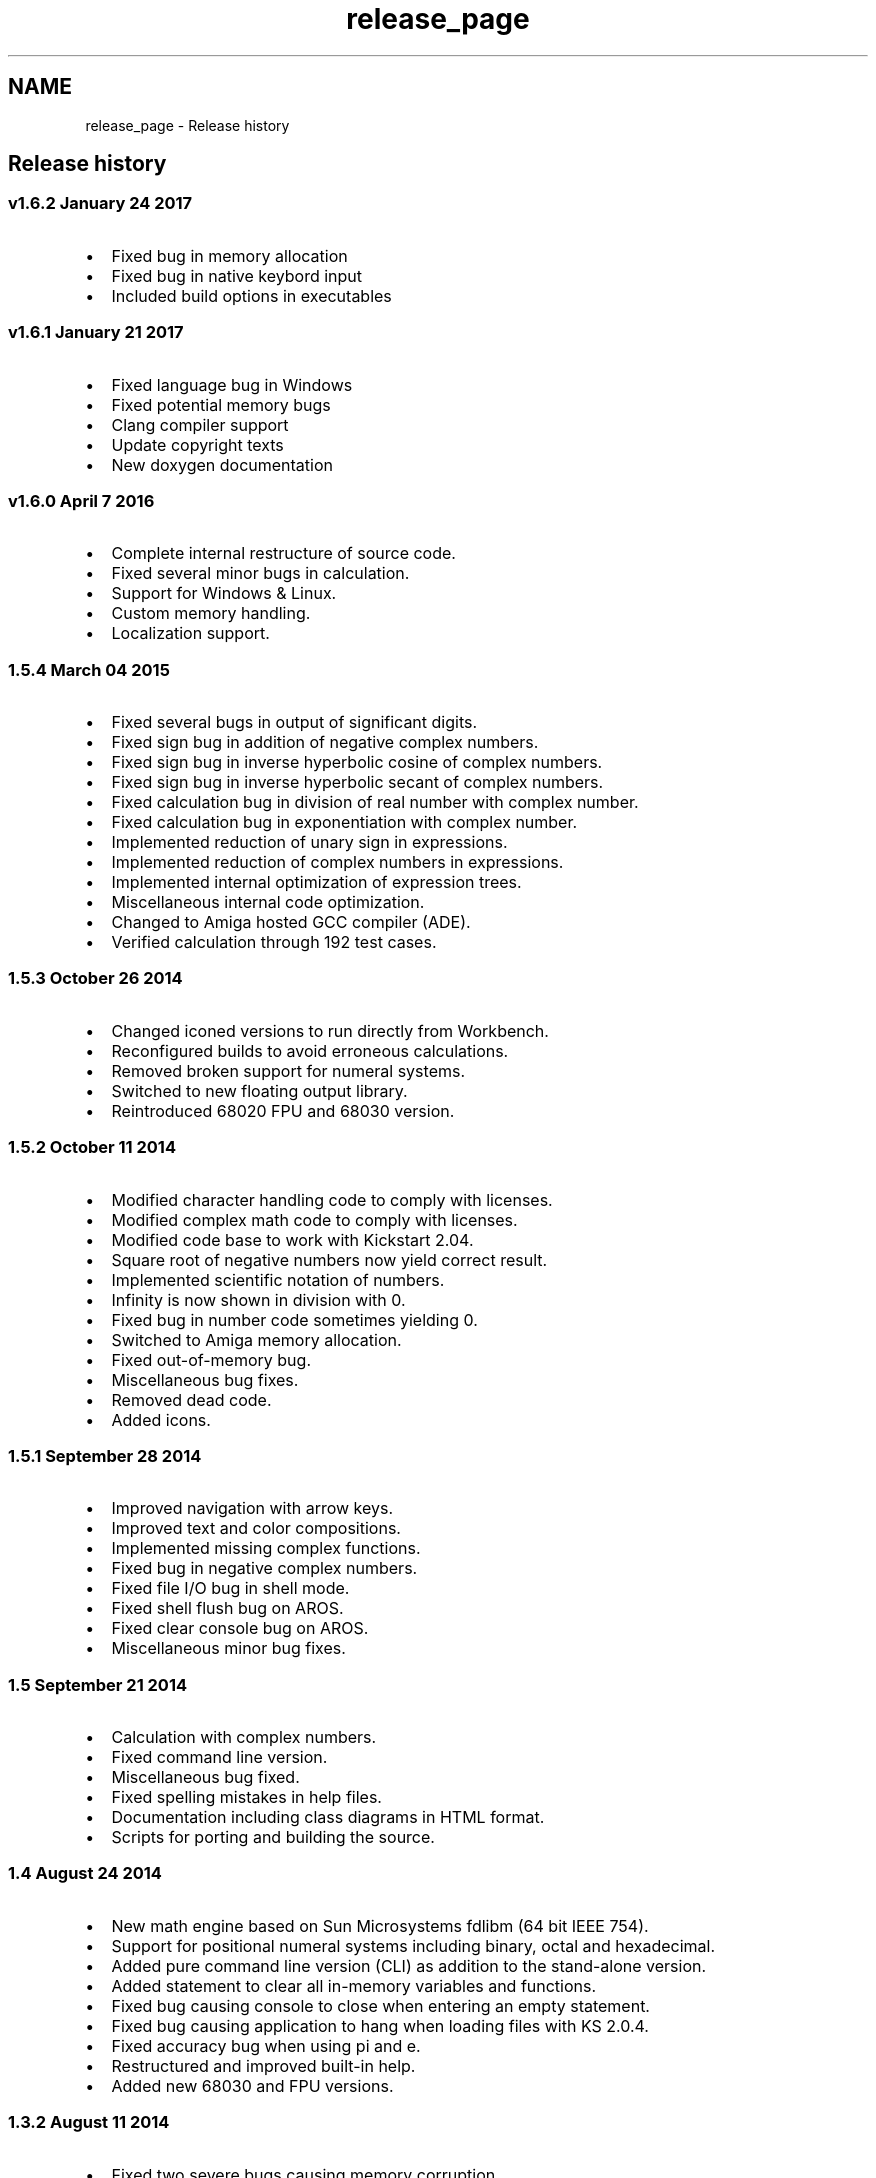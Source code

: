 .TH "release_page" 3 "Tue Jan 24 2017" "Version 1.6.2" "amath" \" -*- nroff -*-
.ad l
.nh
.SH NAME
release_page \- Release history 

.SH "Release history"
.PP
.SS "v1\&.6\&.2 January 24 2017"
.IP "\(bu" 2
Fixed bug in memory allocation
.IP "\(bu" 2
Fixed bug in native keybord input
.IP "\(bu" 2
Included build options in executables
.PP
.SS "v1\&.6\&.1 January 21 2017"
.IP "\(bu" 2
Fixed language bug in Windows
.IP "\(bu" 2
Fixed potential memory bugs
.IP "\(bu" 2
Clang compiler support
.IP "\(bu" 2
Update copyright texts
.IP "\(bu" 2
New doxygen documentation
.PP
.SS "v1\&.6\&.0 April 7 2016"
.IP "\(bu" 2
Complete internal restructure of source code\&.
.IP "\(bu" 2
Fixed several minor bugs in calculation\&.
.IP "\(bu" 2
Support for Windows & Linux\&.
.IP "\(bu" 2
Custom memory handling\&.
.IP "\(bu" 2
Localization support\&.
.PP
.SS "1\&.5\&.4 March 04 2015"
.IP "\(bu" 2
Fixed several bugs in output of significant digits\&.
.IP "\(bu" 2
Fixed sign bug in addition of negative complex numbers\&.
.IP "\(bu" 2
Fixed sign bug in inverse hyperbolic cosine of complex numbers\&.
.IP "\(bu" 2
Fixed sign bug in inverse hyperbolic secant of complex numbers\&.
.IP "\(bu" 2
Fixed calculation bug in division of real number with complex number\&.
.IP "\(bu" 2
Fixed calculation bug in exponentiation with complex number\&.
.IP "\(bu" 2
Implemented reduction of unary sign in expressions\&.
.IP "\(bu" 2
Implemented reduction of complex numbers in expressions\&.
.IP "\(bu" 2
Implemented internal optimization of expression trees\&.
.IP "\(bu" 2
Miscellaneous internal code optimization\&.
.IP "\(bu" 2
Changed to Amiga hosted GCC compiler (ADE)\&.
.IP "\(bu" 2
Verified calculation through 192 test cases\&.
.PP
.SS "1\&.5\&.3 October 26 2014"
.IP "\(bu" 2
Changed iconed versions to run directly from Workbench\&.
.IP "\(bu" 2
Reconfigured builds to avoid erroneous calculations\&.
.IP "\(bu" 2
Removed broken support for numeral systems\&.
.IP "\(bu" 2
Switched to new floating output library\&.
.IP "\(bu" 2
Reintroduced 68020 FPU and 68030 version\&.
.PP
.SS "1\&.5\&.2 October 11 2014"
.IP "\(bu" 2
Modified character handling code to comply with licenses\&.
.IP "\(bu" 2
Modified complex math code to comply with licenses\&.
.IP "\(bu" 2
Modified code base to work with Kickstart 2\&.04\&.
.IP "\(bu" 2
Square root of negative numbers now yield correct result\&.
.IP "\(bu" 2
Implemented scientific notation of numbers\&.
.IP "\(bu" 2
Infinity is now shown in division with 0\&.
.IP "\(bu" 2
Fixed bug in number code sometimes yielding 0\&.
.IP "\(bu" 2
Switched to Amiga memory allocation\&.
.IP "\(bu" 2
Fixed out-of-memory bug\&.
.IP "\(bu" 2
Miscellaneous bug fixes\&.
.IP "\(bu" 2
Removed dead code\&.
.IP "\(bu" 2
Added icons\&.
.PP
.SS "1\&.5\&.1 September 28 2014"
.IP "\(bu" 2
Improved navigation with arrow keys\&.
.IP "\(bu" 2
Improved text and color compositions\&.
.IP "\(bu" 2
Implemented missing complex functions\&.
.IP "\(bu" 2
Fixed bug in negative complex numbers\&.
.IP "\(bu" 2
Fixed file I/O bug in shell mode\&.
.IP "\(bu" 2
Fixed shell flush bug on AROS\&.
.IP "\(bu" 2
Fixed clear console bug on AROS\&.
.IP "\(bu" 2
Miscellaneous minor bug fixes\&.
.PP
.SS "1\&.5 September 21 2014"
.IP "\(bu" 2
Calculation with complex numbers\&.
.IP "\(bu" 2
Fixed command line version\&.
.IP "\(bu" 2
Miscellaneous bug fixed\&.
.IP "\(bu" 2
Fixed spelling mistakes in help files\&.
.IP "\(bu" 2
Documentation including class diagrams in HTML format\&.
.IP "\(bu" 2
Scripts for porting and building the source\&.
.PP
.SS "1\&.4 August 24 2014"
.IP "\(bu" 2
New math engine based on Sun Microsystems fdlibm (64 bit IEEE 754)\&.
.IP "\(bu" 2
Support for positional numeral systems including binary, octal and hexadecimal\&.
.IP "\(bu" 2
Added pure command line version (CLI) as addition to the stand-alone version\&.
.IP "\(bu" 2
Added statement to clear all in-memory variables and functions\&.
.IP "\(bu" 2
Fixed bug causing console to close when entering an empty statement\&.
.IP "\(bu" 2
Fixed bug causing application to hang when loading files with KS 2\&.0\&.4\&.
.IP "\(bu" 2
Fixed accuracy bug when using pi and e\&.
.IP "\(bu" 2
Restructured and improved built-in help\&.
.IP "\(bu" 2
Added new 68030 and FPU versions\&.
.PP
.SS "1\&.3\&.2 August 11 2014"
.IP "\(bu" 2
Fixed two severe bugs causing memory corruption\&.
.PP
.SS "1\&.3\&.1 August 08 2014"
.IP "\(bu" 2
AROS i386 version released\&.
.PP
.SS "1\&.3 August 06 2014"
.IP "\(bu" 2
All trigonometric and hyperbolic functions are now supported\&.
.IP "\(bu" 2
Runs in console window\&. amath no longer depends on a shell\&.
.IP "\(bu" 2
Hardened code\&. amath is no longer a beta version\&.
.IP "\(bu" 2
Added support for disk based activities\&.
.IP "\(bu" 2
Fixed bug in exponentiation operator\&.
.IP "\(bu" 2
Reverted back to clib math\&.
.IP "\(bu" 2
Fixed a few memory leak bugs\&.
.IP "\(bu" 2
Optimized generated binaries\&.
.IP "\(bu" 2
Comments added in source code\&.
.IP "\(bu" 2
Improved error handling\&.
.IP "\(bu" 2
Improved built-in help\&.
.IP "\(bu" 2
Simplified license\&.
.PP
.SS "1\&.2b July 21 2014"
.IP "\(bu" 2
Root functions added\&.
.IP "\(bu" 2
User defined functions added\&.
.IP "\(bu" 2
Improved error handling\&.
.IP "\(bu" 2
Improved build-in help\&.
.IP "\(bu" 2
Binary support for additional processors\&.
.IP "\(bu" 2
Miscellaneous bug fixes\&.
.IP "\(bu" 2
Source files restructured\&.
.PP
.SS "1\&.1b July 13 2014"
.IP "\(bu" 2
Minor bug fixes\&.
.IP "\(bu" 2
Source code released\&.
.PP
.SS "1\&.0b July 11 2014"
.IP "\(bu" 2
First public release\&. 
.PP

